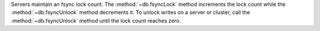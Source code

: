 
Servers maintain an fsync lock count.  The :method:`~db.fsyncLock` method
increments the lock count while the :method:`~db.fsyncUnlock` method decrements
it. To unlock writes on a server or cluster, call the :method:`~db.fsyncUnlock`
method until the lock count reaches zero.
   
